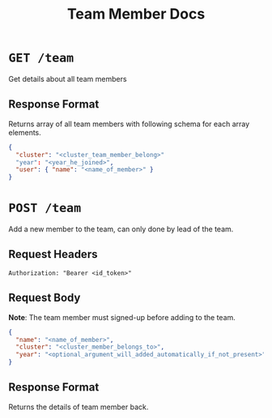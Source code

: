 #+TITLE: Team Member Docs

* =GET /team=
Get details about all team members
** Response Format
Returns array of all team members with following schema for each array
elements.
#+BEGIN_SRC json
{
  "cluster": "<cluster_team_member_belong>"
  "year": "<year_he_joined>",
  "user": { "name": "<name_of_member>" }
}
#+END_SRC

* =POST /team=
Add a new member to the team, can only done by lead of the team.
** Request Headers
=Authorization: "Bearer <id_token>"=
** Request Body
*Note*: The team member must signed-up before adding to the team.
#+BEGIN_SRC json
{
  "name": "<name_of_member>",
  "cluster": "<cluster_member_belongs_to>",
  "year": "<optional_argument_will_added_automatically_if_not_present>"
}
#+END_SRC
** Response Format
Returns the details of team member back.
